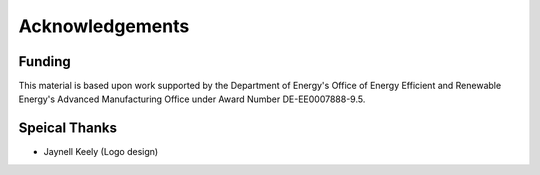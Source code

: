 ===================
Acknowledgements
===================


Funding
---------

This material is based upon work supported by the Department of Energy's Office 
of Energy Efficient and Renewable Energy's Advanced Manufacturing Office under 
Award Number DE-EE0007888-9.5.

Speical Thanks
---------------

-  Jaynell Keely (Logo design)
